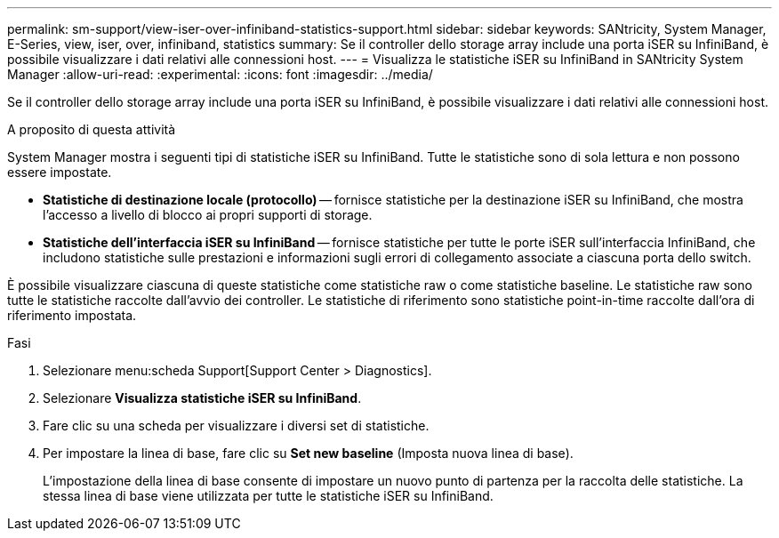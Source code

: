 ---
permalink: sm-support/view-iser-over-infiniband-statistics-support.html 
sidebar: sidebar 
keywords: SANtricity, System Manager, E-Series, view, iser, over, infiniband, statistics 
summary: Se il controller dello storage array include una porta iSER su InfiniBand, è possibile visualizzare i dati relativi alle connessioni host. 
---
= Visualizza le statistiche iSER su InfiniBand in SANtricity System Manager
:allow-uri-read: 
:experimental: 
:icons: font
:imagesdir: ../media/


[role="lead"]
Se il controller dello storage array include una porta iSER su InfiniBand, è possibile visualizzare i dati relativi alle connessioni host.

.A proposito di questa attività
System Manager mostra i seguenti tipi di statistiche iSER su InfiniBand. Tutte le statistiche sono di sola lettura e non possono essere impostate.

* *Statistiche di destinazione locale (protocollo)* -- fornisce statistiche per la destinazione iSER su InfiniBand, che mostra l'accesso a livello di blocco ai propri supporti di storage.
* *Statistiche dell'interfaccia iSER su InfiniBand* -- fornisce statistiche per tutte le porte iSER sull'interfaccia InfiniBand, che includono statistiche sulle prestazioni e informazioni sugli errori di collegamento associate a ciascuna porta dello switch.


È possibile visualizzare ciascuna di queste statistiche come statistiche raw o come statistiche baseline. Le statistiche raw sono tutte le statistiche raccolte dall'avvio dei controller. Le statistiche di riferimento sono statistiche point-in-time raccolte dall'ora di riferimento impostata.

.Fasi
. Selezionare menu:scheda Support[Support Center > Diagnostics].
. Selezionare *Visualizza statistiche iSER su InfiniBand*.
. Fare clic su una scheda per visualizzare i diversi set di statistiche.
. Per impostare la linea di base, fare clic su *Set new baseline* (Imposta nuova linea di base).
+
L'impostazione della linea di base consente di impostare un nuovo punto di partenza per la raccolta delle statistiche. La stessa linea di base viene utilizzata per tutte le statistiche iSER su InfiniBand.


